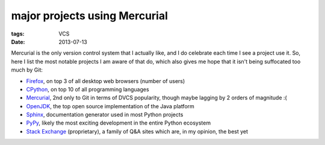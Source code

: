 major projects using Mercurial
==============================

:tags: VCS
:date: 2013-07-13



Mercurial is the only version control system that I actually like, and
I do celebrate each time I see a project use it. So, here I list the
most notable projects I am aware of that do, which also gives me hope
that it isn't being suffocated too much by Git:

* Firefox__, on top 3 of all desktop web browsers (number of users)

* CPython__, on top 10 of all programming languages

* Mercurial__, 2nd only to Git in terms of DVCS popularity, though
  maybe lagging by 2 orders of magnitude :(

* OpenJDK__, the top open source implementation of the Java platform

* Sphinx__, documentation generator used in most Python projects

* PyPy__, likely the most exciting development in the entire Python
  ecosystem

* `Stack Exchange`__ (proprietary), a family of Q&A sites which are,
  in my opinion, the best yet


__ http://hg.mozilla.org/mozilla-central
__ http://hg.python.org/cpython
__ http://selenic.com/hg
__ http://hg.openjdk.java.net
__ https://bitbucket.org/birkenfeld/sphinx
__ https://bitbucket.org/pypy/pypy
__ http://stackexchange.com

